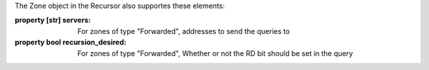 The Zone object in the Recursor also supportes these elements:

:property [str] servers: For zones of type "Forwarded", addresses to send the queries to
:property bool recursion_desired: For zones of type "Forwarded", Whether or not the RD bit should be set in the query

